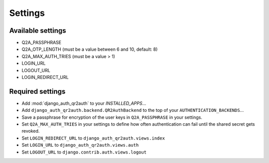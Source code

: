 ========
Settings
========

Available settings
==================
* Q2A_PASSPHRASE
* Q2A_OTP_LENGTH (must be a value between 6 and 10, default: 8)
* Q2A_MAX_AUTH_TRIES (must be a value > 1)
* LOGIN_URL
* LOGOUT_URL
* LOGIN_REDIRECT_URL

Required settings
=================
* Add :mod:`django_auth_qr2auth` to your `INSTALLED_APPS`...
* Add ``django_auth_qr2auth.backend.QR2AuthBackend`` to the top of your ``AUTHENTICATION_BACKENDS``...
* Save a passphrase for encryption of the user keys in ``Q2A_PASSPHRASE`` in your settings.
* Set ``Q2A_MAX_AUTH_TRIES`` in your settings to define how often authentication can fail until the shared secret gets revoked.
* Set ``LOGIN_REDIRECT_URL`` to ``django_auth_qr2auth.views.index``
* Set ``LOGIN_URL`` to ``django_auth_qr2auth.views.auth``
* Set ``LOGOUT_URL`` to ``django.contrib.auth.views.logout``
